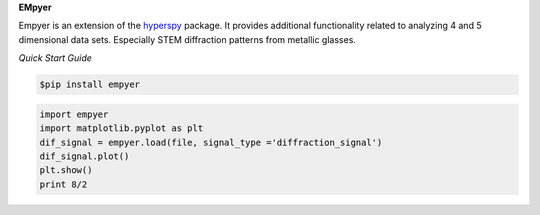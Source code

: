 **EMpyer**

Empyer is an extension of the hyperspy_ package.  It provides additional functionality related to analyzing 4 and 5
dimensional data sets.  Especially STEM diffraction patterns from metallic glasses.

*Quick Start Guide*


.. code:: bash

    $pip install empyer

.. code:: python

    import empyer
    import matplotlib.pyplot as plt
    dif_signal = empyer.load(file, signal_type ='diffraction_signal')
    dif_signal.plot()
    plt.show()
    print 8/2

.. _hyperspy: https://github.com/hyperspy
